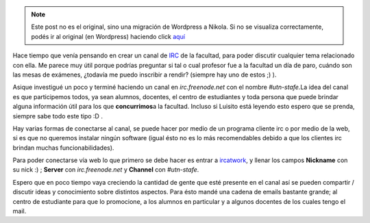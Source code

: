 .. link:
.. description:
.. tags: facultad, general, internet
.. date: 2007/10/15 14:27:53
.. title: IRC UTN Facultad Regional Santa Fé
.. slug: irc-utn-facultad-regional-santa-fe


.. note::

   Este post no es el original, sino una migración de Wordpress a
   Nikola. Si no se visualiza correctamente, podés ir al original (en
   Wordpress) haciendo click aquí_

.. _aquí: http://humitos.wordpress.com/2007/10/15/irc-utn-facultad-regional-santa-fe/


|image0|\ Hace tiempo que venía pensando en crear un canal de
`IRC <http://es.wikipedia.org/wiki/Internet_Relay_Chat>`__ de la
facultad, para poder discutir cualquier tema relacionado con ella. Me
parece muy útil porque podrías preguntar si tal o cual profesor fue a la
facultad un día de paro, cuándo son las mesas de exámenes, ¿todavía me
puedo inscribir a rendir? (siempre hay uno de estos ;) ).

Asique investigué un poco y terminé haciendo un canal en
*irc.freenode.net* con el nombre *#utn-stafe.*\ La idea del canal es que
participemos todos, ya sean alumnos, docentes, el centro de estudiantes
y toda persona que puede brindar alguna información útil para los que
**concurrimos**\ a la facultad. Incluso si Luisito está leyendo esto
espero que se prenda, siempre sabe todo este tipo :D .

Hay varias formas de conectarse al canal, se puede hacer por medio de un
programa cliente irc o por medio de la web, si es que no queremos
instalar ningún software (igual ésto no es lo más recomendables debido a
que los clientes irc brindan muchas funcionabilidades).

Para poder conectarse vía web lo que primero se debe hacer es entrar a
`ircatwork <http://www.ircatwork.com>`__, y llenar los campos
**Nickname** con su nick :) ; **Server** con *irc.freenode.net* y
**Channel** con *#utn-stafe*.

Espero que en poco tiempo vaya creciendo la cantidad de gente que esté
presente en el canal así se pueden compartir / discutir ideas y
conocimiento sobre distintos aspectos. Para ésto mandé una cadena de
emails bastante grande; al centro de estudiante para que lo promocione,
a los alumnos en particular y a algunos docentes de los cuales tengo el
mail.

.. |image0| image:: http://tweakers.net/ext/i.dsp/1066124230.png

